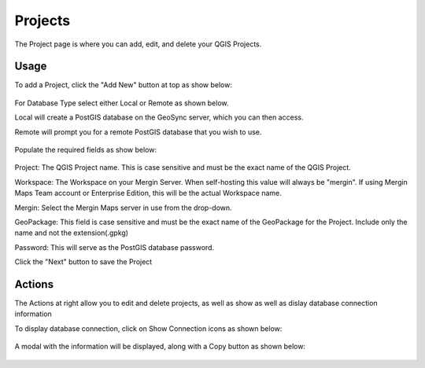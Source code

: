Projects
=====

The Project page is where you can add, edit, and delete your QGIS Projects.

Usage
------------

To add a Project, click the "Add New" button at top as show below:


   .. image:: images/admin-5.png

For Database Type select either Local or Remote as shown below.

Local will create a PostGIS database on the GeoSync server, which you can then access.

Remote will prompt you for a remote PostGIS database that you wish to use.

   .. image:: images/admin-6.png


Populate the required fields as show below:

   .. image:: images/admin-7.png




Project:  The QGIS Project name.  This is case sensitive and must be the exact name of the QGIS Project.

Workspace:  The Workspace on your Mergin Server.  When self-hosting this value will always be "mergin".  If using Mergin Maps Team account or Enterprise Edition, this will be the actual Workspace name.

Mergin:  Select the Mergin Maps server in use from the drop-down.

GeoPackage:  This field is case sensitive and must be the exact name of the GeoPackage for the Project.  Include only the name and not the extension(.gpkg)

Password:  This will serve as the PostGIS database password.

Click the "Next" button to save the Project


Actions
------------

The Actions at right allow you to edit and delete projects, as well as show as well as dislay database connection information 

To display database connection, click on Show Connection icons as shown below:

   
   .. image:: images/project-4.png


A modal with the information will be displayed, along with a Copy button as shown below:


   .. image:: images/project-5.png


